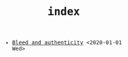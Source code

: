 #+TITLE: index
#+LANGUAGE: en
#+OPTIONS: toc:nil num:nil author:nil creator:nil html-style:nil
#+HTML_DOCTYPE: html5
#+HTML_LINK_HOME: ../
#+HTML_HEAD: <style>body{font-family:monospace; max-width:33vw;}</style>

- [[file:bleed_and_authenticity.html][Bleed and authenticity]] <2020-01-01 Wed>
